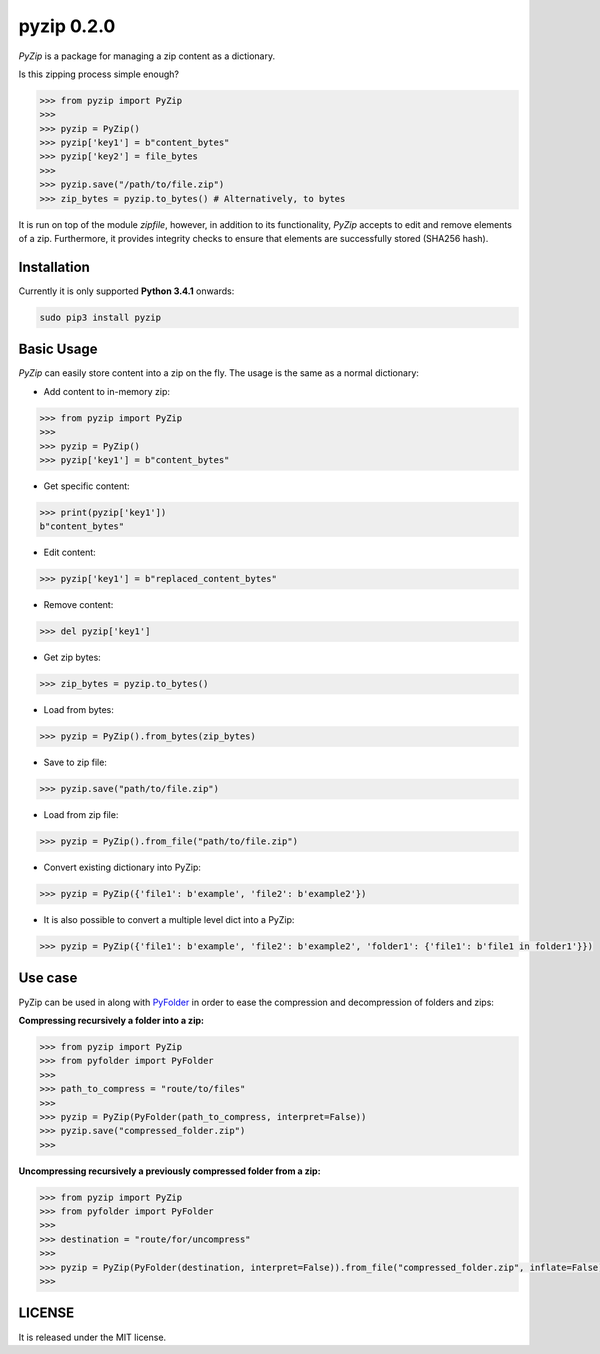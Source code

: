 ==============
pyzip 0.2.0
==============

`PyZip` is a package for managing a zip content as a dictionary.

.. image:: https://badge.fury.io/py/pyzip.svg
    :target: https://badge.fury.io/py/pyzip

.. image:: https://travis-ci.org/ipazc/pyzip.svg?branch=master
    :target: https://travis-ci.org/ipazc/pyzip

.. image:: https://coveralls.io/repos/github/ipazc/pyzip/badge.svg?branch=master
    :target: https://coveralls.io/github/ipazc/pyzip?branch=master

.. image:: https://landscape.io/github/ipazc/pyzip/master/landscape.svg?style=flat
   :target: https://landscape.io/github/ipazc/pyzip/master
   :alt: Code Health

Is this zipping process simple enough?

.. code:: python

    >>> from pyzip import PyZip
    >>> 
    >>> pyzip = PyZip()
    >>> pyzip['key1'] = b"content_bytes"
    >>> pyzip['key2'] = file_bytes
    >>>
    >>> pyzip.save("/path/to/file.zip")
    >>> zip_bytes = pyzip.to_bytes() # Alternatively, to bytes

It is run on top of the module `zipfile`, however, in addition to its functionality, `PyZip` accepts to edit and remove
elements of a zip. Furthermore, it provides integrity checks to ensure that elements are successfully stored (SHA256 hash).

Installation
============
Currently it is only supported **Python 3.4.1** onwards:

.. code:: bash
    
    sudo pip3 install pyzip

Basic Usage
===========
`PyZip` can easily store content into a zip on the fly. The usage is the same as a normal dictionary:

* Add content to in-memory zip:

.. code:: python

    >>> from pyzip import PyZip
    >>> 
    >>> pyzip = PyZip()
    >>> pyzip['key1'] = b"content_bytes"


* Get specific content:

.. code:: python

    >>> print(pyzip['key1'])
    b"content_bytes"
    

* Edit content:

.. code:: python

    >>> pyzip['key1'] = b"replaced_content_bytes"


* Remove content:

.. code:: python

    >>> del pyzip['key1']


* Get zip bytes:

.. code:: python

    >>> zip_bytes = pyzip.to_bytes()


* Load from bytes:

.. code:: python

    >>> pyzip = PyZip().from_bytes(zip_bytes)
    

* Save to zip file:

.. code:: python

    >>> pyzip.save("path/to/file.zip")
    

* Load from zip file:

.. code:: python

    >>> pyzip = PyZip().from_file("path/to/file.zip")


* Convert existing dictionary into PyZip:

.. code:: python

    >>> pyzip = PyZip({'file1': b'example', 'file2': b'example2'})


* It is also possible to convert a multiple level dict into a PyZip:

.. code:: python

    >>> pyzip = PyZip({'file1': b'example', 'file2': b'example2', 'folder1': {'file1': b'file1 in folder1'}})


    
Use case
========

PyZip can be used in along with `PyFolder <https://pypi.python.org/pypi/pyfolder/0.0.1>`_ in order to ease the compression and decompression of folders and zips:


**Compressing recursively a folder into a zip:**


.. code:: python

    >>> from pyzip import PyZip
    >>> from pyfolder import PyFolder
    >>>
    >>> path_to_compress = "route/to/files"
    >>>
    >>> pyzip = PyZip(PyFolder(path_to_compress, interpret=False))
    >>> pyzip.save("compressed_folder.zip")
    >>>

**Uncompressing recursively a previously compressed folder from a zip:**

.. code:: python

    >>> from pyzip import PyZip
    >>> from pyfolder import PyFolder
    >>>
    >>> destination = "route/for/uncompress"
    >>>
    >>> pyzip = PyZip(PyFolder(destination, interpret=False)).from_file("compressed_folder.zip", inflate=False)
    >>>

LICENSE
=======

It is released under the MIT license.
